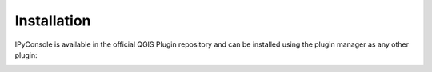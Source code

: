 .. (c) 2016 Boundless, http://boundlessgeo.com
   This code is licensed under the GPL 2.0 license.

.. _install:

Installation
============

IPyConsole is available in the official QGIS Plugin repository and can
be installed using the plugin manager as any other plugin:


.. image:: img/ipyconsole_plugins_manager_open.png
    :align: center

.. image:: img/ipyconsole_plugins_manager_install_cut.png
   :align: center
